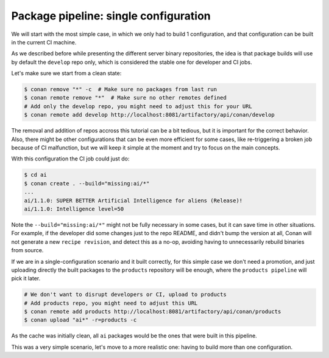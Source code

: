 Package pipeline: single configuration
======================================

We will start with the most simple case, in which we only had to build 1 configuration, and that configuration 
can be built in the current CI machine.

As we described before while presenting the different server binary repositories, the idea is that package builds
will use by default the ``develop`` repo only, which is considered the stable one for developer and CI jobs.

Let's make sure we start from a clean state:

.. code-block:: bash

    $ conan remove "*" -c  # Make sure no packages from last run
    $ conan remote remove "*"  # Make sure no other remotes defined
    # Add only the develop repo, you might need to adjust this for your URL
    $ conan remote add develop http://localhost:8081/artifactory/api/conan/develop


The removal and addition of repos accross this tutorial can be a bit tedious, but it is important for the correct
behavior. Also, there might be other configurations that can be even more efficient for some cases, like re-triggering
a broken job because of CI malfunction, but we will keep it simple at the moment and try to focus on the main concepts.

With this configuration the CI job could just do:

.. code-block:: bash

    $ cd ai
    $ conan create . --build="missing:ai/*"
    ...
    ai/1.1.0: SUPER BETTER Artificial Intelligence for aliens (Release)!
    ai/1.1.0: Intelligence level=50


Note the ``--build="missing:ai/*"`` might not be fully necessary in some cases, but it can save time in other situations.
For example, if the developer did some changes just to the repo README, and didn't bump the version at all, Conan will not 
generate a new ``recipe revision``, and detect this as a no-op, avoiding having to unnecessarily rebuild binaries from source.

If we are in a single-configuration scenario and it built correctly, for this simple case we don't need a promotion,
and just uploading directly the built packages to the ``products`` repository will be enough, where the ``products pipeline``
will pick it later.


.. code-block:: bash

    # We don't want to disrupt developers or CI, upload to products 
    # Add products repo, you might need to adjust this URL
    $ conan remote add products http://localhost:8081/artifactory/api/conan/products
    $ conan upload "ai*" -r=products -c

As the cache was initially clean, all ``ai`` packages would be the ones that were built in this pipeline.


.. graphviz::
    :align: center

    digraph repositories {
        node [fillcolor="lightskyblue", style=filled, shape=box]
        rankdir="LR"; 
        subgraph cluster_0 {
                label="Packages server";
                style=filled;
                color=lightgrey;
                subgraph cluster_1 {
                label = "packages\n repository" 
                shape = "box";
                style=filled;
                color=lightblue;
                "packages" [style=invis];
                }
                subgraph cluster_2 {
                label = "products\n repository" 
                shape = "box";
                style=filled;
                color=lightblue;
                "products" [style=invis];
                "ai/1.1.0\n (single config)";
                } 
                subgraph cluster_3 {
                rankdir="BT";
                shape = "box";
                label = "develop repository";
                color=lightblue;
                rankdir="BT";
        
                node [fillcolor="lightskyblue", style=filled, shape=box]
                "game/1.0" -> "engine/1.0" -> "ai/1.0" -> "mathlib/1.0";
                "engine/1.0" -> "graphics/1.0" -> "mathlib/1.0";
                "mapviewer/1.0" -> "graphics/1.0";
                "game/1.0" [fillcolor="lightgreen"];
                "mapviewer/1.0" [fillcolor="lightgreen"];
                }
                {
                edge[style=invis];
                "packages" -> "products" -> "game/1.0" ; 
                rankdir="BT";    
                }
        }
    }


This was a very simple scenario, let's move to a more realistic one: having to build more than one configuration.
